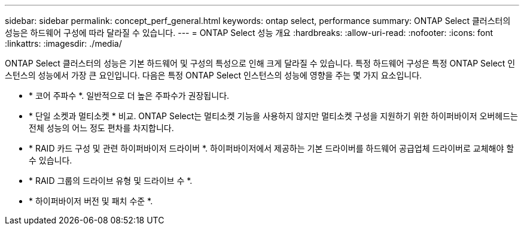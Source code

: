 ---
sidebar: sidebar 
permalink: concept_perf_general.html 
keywords: ontap select, performance 
summary: ONTAP Select 클러스터의 성능은 하드웨어 구성에 따라 달라질 수 있습니다. 
---
= ONTAP Select 성능 개요
:hardbreaks:
:allow-uri-read: 
:nofooter: 
:icons: font
:linkattrs: 
:imagesdir: ./media/


[role="lead"]
ONTAP Select 클러스터의 성능은 기본 하드웨어 및 구성의 특성으로 인해 크게 달라질 수 있습니다. 특정 하드웨어 구성은 특정 ONTAP Select 인스턴스의 성능에서 가장 큰 요인입니다. 다음은 특정 ONTAP Select 인스턴스의 성능에 영향을 주는 몇 가지 요소입니다.

* * 코어 주파수 *. 일반적으로 더 높은 주파수가 권장됩니다.
* * 단일 소켓과 멀티소켓 * 비교. ONTAP Select는 멀티소켓 기능을 사용하지 않지만 멀티소켓 구성을 지원하기 위한 하이퍼바이저 오버헤드는 전체 성능의 어느 정도 편차를 차지합니다.
* * RAID 카드 구성 및 관련 하이퍼바이저 드라이버 *. 하이퍼바이저에서 제공하는 기본 드라이버를 하드웨어 공급업체 드라이버로 교체해야 할 수 있습니다.
* * RAID 그룹의 드라이브 유형 및 드라이브 수 *.
* * 하이퍼바이저 버전 및 패치 수준 *.

